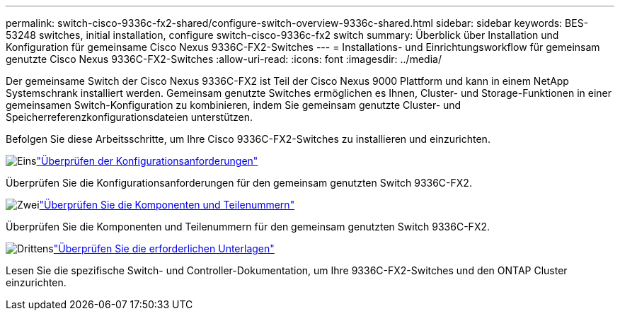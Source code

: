 ---
permalink: switch-cisco-9336c-fx2-shared/configure-switch-overview-9336c-shared.html 
sidebar: sidebar 
keywords: BES-53248 switches, initial installation, configure switch-cisco-9336c-fx2 switch 
summary: Überblick über Installation und Konfiguration für gemeinsame Cisco Nexus 9336C-FX2-Switches 
---
= Installations- und Einrichtungsworkflow für gemeinsam genutzte Cisco Nexus 9336C-FX2-Switches
:allow-uri-read: 
:icons: font
:imagesdir: ../media/


[role="lead"]
Der gemeinsame Switch der Cisco Nexus 9336C-FX2 ist Teil der Cisco Nexus 9000 Plattform und kann in einem NetApp Systemschrank installiert werden. Gemeinsam genutzte Switches ermöglichen es Ihnen, Cluster- und Storage-Funktionen in einer gemeinsamen Switch-Konfiguration zu kombinieren, indem Sie gemeinsam genutzte Cluster- und Speicherreferenzkonfigurationsdateien unterstützen.

Befolgen Sie diese Arbeitsschritte, um Ihre Cisco 9336C-FX2-Switches zu installieren und einzurichten.

.image:https://raw.githubusercontent.com/NetAppDocs/common/main/media/number-1.png["Eins"]link:configure-reqs-9336c-shared.html["Überprüfen der Konfigurationsanforderungen"]
[role="quick-margin-para"]
Überprüfen Sie die Konfigurationsanforderungen für den gemeinsam genutzten Switch 9336C-FX2.

.image:https://raw.githubusercontent.com/NetAppDocs/common/main/media/number-2.png["Zwei"]link:components-9336c-shared.html["Überprüfen Sie die Komponenten und Teilenummern"]
[role="quick-margin-para"]
Überprüfen Sie die Komponenten und Teilenummern für den gemeinsam genutzten Switch 9336C-FX2.

.image:https://raw.githubusercontent.com/NetAppDocs/common/main/media/number-3.png["Drittens"]link:required-documentation-9336c-shared.html["Überprüfen Sie die erforderlichen Unterlagen"]
[role="quick-margin-para"]
Lesen Sie die spezifische Switch- und Controller-Dokumentation, um Ihre 9336C-FX2-Switches und den ONTAP Cluster einzurichten.
